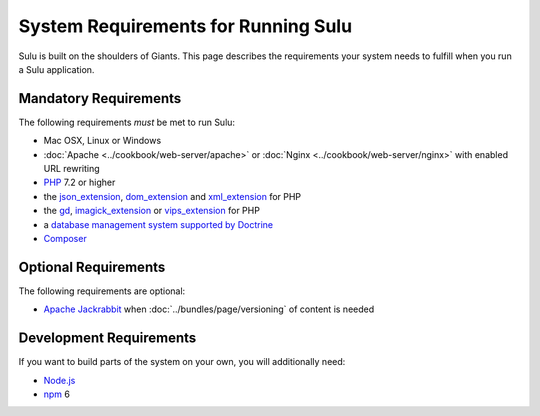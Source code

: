 System Requirements for Running Sulu
====================================

Sulu is built on the shoulders of Giants. This page describes the requirements
your system needs to fulfill when you run a Sulu application.

Mandatory Requirements
----------------------

The following requirements *must* be met to run Sulu:

* Mac OSX, Linux or Windows
* :doc:`Apache <../cookbook/web-server/apache>` or
  :doc:`Nginx <../cookbook/web-server/nginx>` with enabled URL rewriting
* `PHP`_ 7.2 or higher
* the `json_extension`_, `dom_extension`_ and `xml_extension`_ for PHP
* the `gd`_, `imagick_extension`_ or `vips_extension`_ for PHP
* a `database management system supported by Doctrine`_
* `Composer`_

Optional Requirements
------------------------

The following requirements are optional:

* `Apache Jackrabbit`_ when :doc:`../bundles/page/versioning` of content is needed

Development Requirements
------------------------

If you want to build parts of the system on your own, you will additionally need:

* `Node.js`_
* `npm`_ 6

.. _PHP: http://php.net
.. _json_extension: http://php.net/manual/en/book.json.php
.. _xml_extension: http://php.net/manual/en/book.xml.php
.. _dom_extension: http://php.net/manual/en/book.dom.php
.. _gd: http://php.net/manual/en/book.image.php
.. _imagick_extension: http://php.net/manual/en/book.imagick.php
.. _vips_extension: https://github.com/libvips/php-vips-ext
.. _database management system supported by Doctrine: https://www.doctrine-project.org/projects/doctrine-dbal/en/latest/reference/platforms.html
.. _Composer: https://getcomposer.org
.. _Apache Jackrabbit: http://jackrabbit.apache.org
.. _Node.js: http://nodejs.org
.. _npm: https://www.npmjs.com
